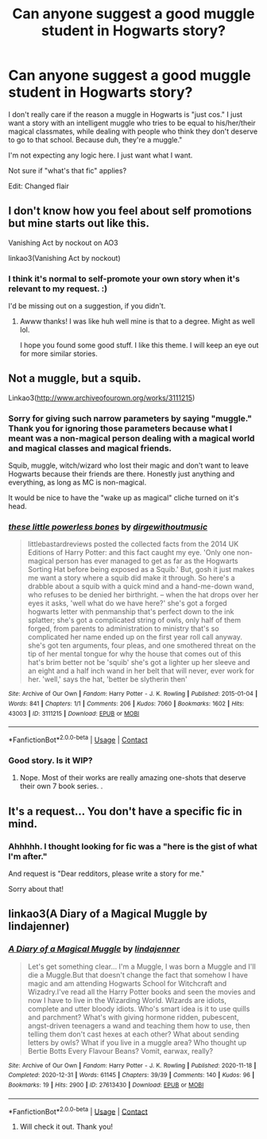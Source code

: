 #+TITLE: Can anyone suggest a good muggle student in Hogwarts story?

* Can anyone suggest a good muggle student in Hogwarts story?
:PROPERTIES:
:Author: Queen-of-not-sure
:Score: 0
:DateUnix: 1610795171.0
:DateShort: 2021-Jan-16
:FlairText: Request
:END:
I don't really care if the reason a muggle in Hogwarts is "just cos." I just want a story with an intelligent muggle who tries to be equal to his/her/their magical classmates, while dealing with people who think they don't deserve to go to that school. Because duh, they're a muggle."

I'm not expecting any logic here. I just want what I want.

Not sure if "what's that fic" applies?

Edit: Changed flair


** I don't know how you feel about self promotions but mine starts out like this.

Vanishing Act by nockout on AO3

linkao3(Vanishing Act by nockout)
:PROPERTIES:
:Author: nock_out_
:Score: 2
:DateUnix: 1610828058.0
:DateShort: 2021-Jan-16
:END:

*** I think it's normal to self-promote your own story when it's relevant to my request. :)

I'd be missing out on a suggestion, if you didn't.
:PROPERTIES:
:Author: Queen-of-not-sure
:Score: 2
:DateUnix: 1610944646.0
:DateShort: 2021-Jan-18
:END:

**** Awww thanks! I was like huh well mine is that to a degree. Might as well lol.

I hope you found some good stuff. I like this theme. I will keep an eye out for more similar stories.
:PROPERTIES:
:Author: nock_out_
:Score: 2
:DateUnix: 1611368141.0
:DateShort: 2021-Jan-23
:END:


** Not a muggle, but a squib.

Linkao3([[http://www.archiveofourown.org/works/3111215]])
:PROPERTIES:
:Author: darlingnicky
:Score: 2
:DateUnix: 1610845633.0
:DateShort: 2021-Jan-17
:END:

*** Sorry for giving such narrow parameters by saying "muggle." Thank you for ignoring those parameters because what I meant was a non-magical person dealing with a magical world and magical classes and magical friends.

Squib, muggle, witch/wizard who lost their magic and don't want to leave Hogwarts because their friends are there. Honestly just anything and everything, as long as MC is non-magical.

It would be nice to have the "wake up as magical" cliche turned on it's head.
:PROPERTIES:
:Author: Queen-of-not-sure
:Score: 3
:DateUnix: 1610848669.0
:DateShort: 2021-Jan-17
:END:


*** [[https://archiveofourown.org/works/3111215][*/these little powerless bones/*]] by [[https://www.archiveofourown.org/users/dirgewithoutmusic/pseuds/dirgewithoutmusic][/dirgewithoutmusic/]]

#+begin_quote
  littlebastardreviews posted the collected facts from the 2014 UK Editions of Harry Potter: and this fact caught my eye. 'Only one non-magical person has ever managed to get as far as the Hogwarts Sorting Hat before being exposed as a Squib.' But, gosh it just makes me want a story where a squib did make it through. So here's a drabble about a squib with a quick mind and a hand-me-down wand, who refuses to be denied her birthright. -- when the hat drops over her eyes it asks, 'well what do we have here?' she's got a forged hogwarts letter with penmanship that's perfect down to the ink splatter; she's got a complicated string of owls, only half of them forged, from parents to administration to ministry that's so complicated her name ended up on the first year roll call anyway. she's got ten arguments, four pleas, and one smothered threat on the tip of her mental tongue for why the house that comes out of this hat's brim better not be 'squib' she's got a lighter up her sleeve and an eight and a half inch wand in her belt that will never, ever work for her. 'well,' says the hat, 'better be slytherin then'
#+end_quote

^{/Site/:} ^{Archive} ^{of} ^{Our} ^{Own} ^{*|*} ^{/Fandom/:} ^{Harry} ^{Potter} ^{-} ^{J.} ^{K.} ^{Rowling} ^{*|*} ^{/Published/:} ^{2015-01-04} ^{*|*} ^{/Words/:} ^{841} ^{*|*} ^{/Chapters/:} ^{1/1} ^{*|*} ^{/Comments/:} ^{206} ^{*|*} ^{/Kudos/:} ^{7060} ^{*|*} ^{/Bookmarks/:} ^{1602} ^{*|*} ^{/Hits/:} ^{43003} ^{*|*} ^{/ID/:} ^{3111215} ^{*|*} ^{/Download/:} ^{[[https://archiveofourown.org/downloads/3111215/these%20little%20powerless.epub?updated_at=1610531620][EPUB]]} ^{or} ^{[[https://archiveofourown.org/downloads/3111215/these%20little%20powerless.mobi?updated_at=1610531620][MOBI]]}

--------------

*FanfictionBot*^{2.0.0-beta} | [[https://github.com/FanfictionBot/reddit-ffn-bot/wiki/Usage][Usage]] | [[https://www.reddit.com/message/compose?to=tusing][Contact]]
:PROPERTIES:
:Author: FanfictionBot
:Score: 2
:DateUnix: 1610845650.0
:DateShort: 2021-Jan-17
:END:


*** Good story. Is it WIP?
:PROPERTIES:
:Author: Queen-of-not-sure
:Score: 2
:DateUnix: 1610849127.0
:DateShort: 2021-Jan-17
:END:

**** Nope. Most of their works are really amazing one-shots that deserve their own 7 book series. .
:PROPERTIES:
:Author: darlingnicky
:Score: 2
:DateUnix: 1610852285.0
:DateShort: 2021-Jan-17
:END:


** It's a request... You don't have a specific fic in mind.
:PROPERTIES:
:Author: BlindGuyNW
:Score: 1
:DateUnix: 1610806859.0
:DateShort: 2021-Jan-16
:END:

*** Ahhhhh. I thought looking for fic was a "here is the gist of what I'm after."

And request is "Dear redditors, please write a story for me."

Sorry about that!
:PROPERTIES:
:Author: Queen-of-not-sure
:Score: 1
:DateUnix: 1610807624.0
:DateShort: 2021-Jan-16
:END:


** linkao3(A Diary of a Magical Muggle by lindajenner)
:PROPERTIES:
:Author: Catarina4057
:Score: 0
:DateUnix: 1610820592.0
:DateShort: 2021-Jan-16
:END:

*** [[https://archiveofourown.org/works/27613430][*/A Diary of a Magical Muggle/*]] by [[https://www.archiveofourown.org/users/lindajenner/pseuds/lindajenner][/lindajenner/]]

#+begin_quote
  Let's get something clear... I'm a Muggle, I was born a Muggle and I'll die a Muggle.But that doesn't change the fact that somehow I have magic and am attending Hogwarts School for Witchcraft and Wizadry.I've read all the Harry Potter books and seen the movies and now I have to live in the Wizarding World. WIzards are idiots, complete and utter bloody idiots. Who's smart idea is it to use quills and parchment? What's with giving hormone ridden, pubescent, angst-driven teenagers a wand and teaching them how to use, then telling them don't cast hexes at each other? What about sending letters by owls? What if you live in a muggle area? Who thought up Bertie Botts Every Flavour Beans? Vomit, earwax, really?
#+end_quote

^{/Site/:} ^{Archive} ^{of} ^{Our} ^{Own} ^{*|*} ^{/Fandom/:} ^{Harry} ^{Potter} ^{-} ^{J.} ^{K.} ^{Rowling} ^{*|*} ^{/Published/:} ^{2020-11-18} ^{*|*} ^{/Completed/:} ^{2020-12-31} ^{*|*} ^{/Words/:} ^{61145} ^{*|*} ^{/Chapters/:} ^{39/39} ^{*|*} ^{/Comments/:} ^{140} ^{*|*} ^{/Kudos/:} ^{96} ^{*|*} ^{/Bookmarks/:} ^{19} ^{*|*} ^{/Hits/:} ^{2900} ^{*|*} ^{/ID/:} ^{27613430} ^{*|*} ^{/Download/:} ^{[[https://archiveofourown.org/downloads/27613430/A%20Diary%20of%20a%20Magical.epub?updated_at=1609495285][EPUB]]} ^{or} ^{[[https://archiveofourown.org/downloads/27613430/A%20Diary%20of%20a%20Magical.mobi?updated_at=1609495285][MOBI]]}

--------------

*FanfictionBot*^{2.0.0-beta} | [[https://github.com/FanfictionBot/reddit-ffn-bot/wiki/Usage][Usage]] | [[https://www.reddit.com/message/compose?to=tusing][Contact]]
:PROPERTIES:
:Author: FanfictionBot
:Score: 0
:DateUnix: 1610820613.0
:DateShort: 2021-Jan-16
:END:

**** Will check it out. Thank you!
:PROPERTIES:
:Author: Queen-of-not-sure
:Score: 1
:DateUnix: 1610838156.0
:DateShort: 2021-Jan-17
:END:
